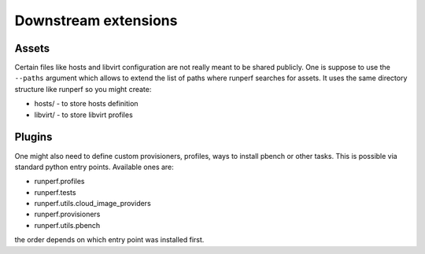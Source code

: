 .. _downstream-extensions:

=====================
Downstream extensions
=====================

Assets
------

Certain files like hosts and libvirt configuration are not really meant
to be shared publicly. One is suppose to use the ``--paths`` argument
which allows to extend the list of paths where runperf searches for assets.
It uses the same directory structure like runperf so you might create:

* hosts/ - to store hosts definition
* libvirt/ - to store libvirt profiles

Plugins
-------

One might also need to define custom provisioners, profiles, ways to install
pbench or other tasks. This is possible via standard python entry points.
Available ones are:

* runperf.profiles
* runperf.tests
* runperf.utils.cloud_image_providers
* runperf.provisioners
* runperf.utils.pbench

the order depends on which entry point was installed first.